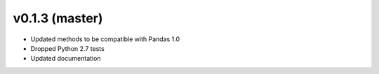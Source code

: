 v0.1.3 (master)
----------------------------

* Updated methods to be compatible with Pandas 1.0
* Dropped Python 2.7 tests
* Updated documentation
